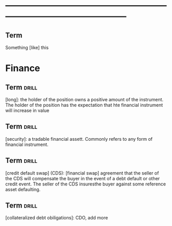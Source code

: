 # -*- mode: org; coding: utf-8 -*-
#+STARTUP: overview
* -----------------------------------------------------------------------------------------------
** Term
#  :drill:
  :PROPERTIES:
  :END:
Something [like] this
* Finance
** Term 							      :drill:
  :PROPERTIES:
  :END:
[long]: the holder of the position owns a positive amount of the instrument. The
holder of the position has the expectation that hte financial instrument will
increase in value
** Term 							      :drill:
  :PROPERTIES:
  :END:
[security]: a tradable financial assett. Commonly refers to any form of
financial instrument.
** Term 							      :drill:
  :PROPERTIES:
  :END:
[credit default swap] (CDS): [financial swap] agreement that the seller of the
CDS will compensate the buyer in the event of a debt default or other credit
event. The seller of the CDS insuresthe buyer against some reference asset
defaulting.
** Term 							      :drill:
  :PROPERTIES:
  :END:
[collateralized debt obiligations]: CDO, add more
